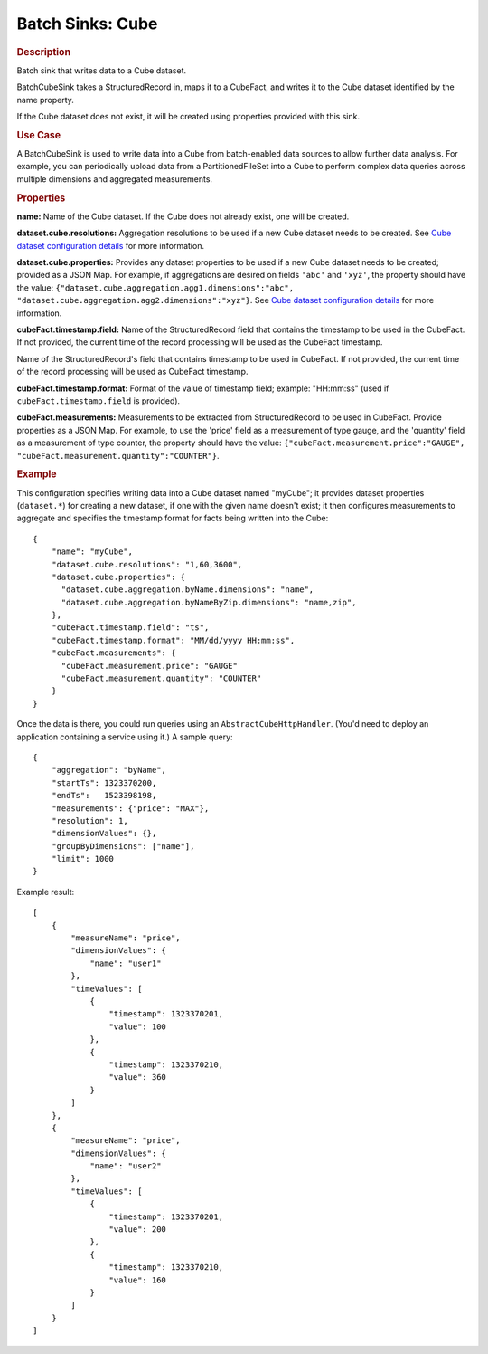 .. meta::
    :author: Cask Data, Inc.
    :copyright: Copyright © 2015 Cask Data, Inc.

.. _included-apps-etl-plugins-batch-sinks-cube:

==================
Batch Sinks: Cube 
==================

.. rubric:: Description

Batch sink that writes data to a Cube dataset.

BatchCubeSink takes a StructuredRecord in, maps it to a CubeFact, and writes it to
the Cube dataset identified by the name property.

If the Cube dataset does not exist, it will be created using properties provided with this
sink.

.. rubric:: Use Case

A BatchCubeSink is used to write data into a Cube from batch-enabled data sources to allow
further data analysis. For example, you can periodically upload data from a
PartitionedFileSet into a Cube to perform complex data queries across multiple dimensions
and aggregated measurements.

.. rubric:: Properties

**name:** Name of the Cube dataset. If the Cube does not already exist, one will be created.

**dataset.cube.resolutions:** Aggregation resolutions to be used if a new Cube dataset
needs to be created. See `Cube dataset configuration details
<http://docs.cask.co/cdap/current/en/developers-manual/building-blocks/datasets/cube.html#
cube-configuration>`__ for more information.

**dataset.cube.properties:** Provides any dataset properties to be used if a new Cube
dataset needs to be created; provided as a JSON Map. For example, if aggregations are
desired on fields ``'abc'`` and ``'xyz'``, the property should have the value:
``{"dataset.cube.aggregation.agg1.dimensions":"abc",
"dataset.cube.aggregation.agg2.dimensions":"xyz"}``. See `Cube dataset configuration
details
<http://docs.cask.co/cdap/current/en/developers-manual/building-blocks/datasets/cube.html#
cube-configuration>`__ for more information.

**cubeFact.timestamp.field:** Name of the StructuredRecord field that contains the
timestamp to be used in the CubeFact. If not provided, the current time of the record
processing will be used as the CubeFact timestamp.

Name of the StructuredRecord's field that contains timestamp to be used in CubeFact.
If not provided, the current time of the record processing will be used as CubeFact timestamp.

**cubeFact.timestamp.format:** Format of the value of timestamp field; example: "HH:mm:ss" (used if
``cubeFact.timestamp.field`` is provided).

**cubeFact.measurements:** Measurements to be extracted from StructuredRecord to be used
in CubeFact. Provide properties as a JSON Map. For example, to use the 'price' field as a
measurement of type gauge, and the 'quantity' field as a measurement of type counter, the
property should have the value: ``{"cubeFact.measurement.price":"GAUGE",
"cubeFact.measurement.quantity":"COUNTER"}``.

.. rubric:: Example

This configuration specifies writing data into a Cube dataset named "myCube"; it provides
dataset properties (``dataset.*``) for creating a new dataset, if one with the given name
doesn't exist; it then configures measurements to aggregate and specifies the timestamp
format for facts being written into the Cube::

    {
        "name": "myCube",
        "dataset.cube.resolutions": "1,60,3600",
        "dataset.cube.properties": {
          "dataset.cube.aggregation.byName.dimensions": "name",
          "dataset.cube.aggregation.byNameByZip.dimensions": "name,zip",
        },
        "cubeFact.timestamp.field": "ts",
        "cubeFact.timestamp.format": "MM/dd/yyyy HH:mm:ss",
        "cubeFact.measurements": {
          "cubeFact.measurement.price": "GAUGE"
          "cubeFact.measurement.quantity": "COUNTER"
        }
    }

Once the data is there, you could run queries using an ``AbstractCubeHttpHandler``. (You'd
need to deploy an application containing a service using it.) A sample query::

    {
        "aggregation": "byName",
        "startTs": 1323370200,
        "endTs":   1523398198,
        "measurements": {"price": "MAX"},
        "resolution": 1,
        "dimensionValues": {},
        "groupByDimensions": ["name"],
        "limit": 1000
    }

Example result::

    [
        {
            "measureName": "price",
            "dimensionValues": {
                "name": "user1"
            },
            "timeValues": [
                {
                    "timestamp": 1323370201,
                    "value": 100
                },
                {
                    "timestamp": 1323370210,
                    "value": 360
                }
            ]
        },
        {
            "measureName": "price",
            "dimensionValues": {
                "name": "user2"
            },
            "timeValues": [
                {
                    "timestamp": 1323370201,
                    "value": 200
                },
                {
                    "timestamp": 1323370210,
                    "value": 160
                }
            ]
        }
    ]
